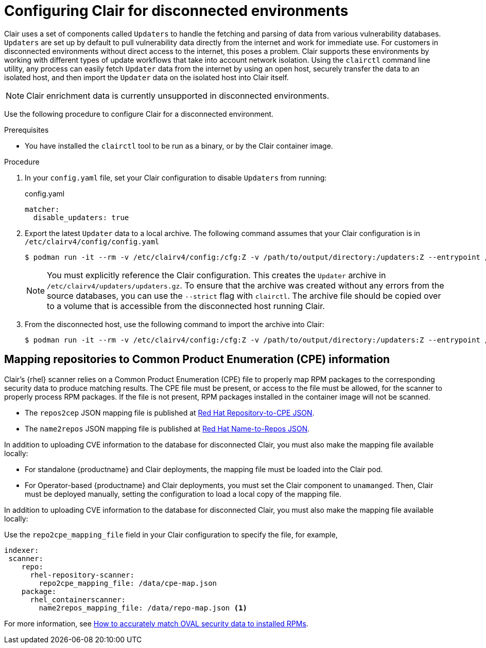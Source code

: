 :_content-type: CONCEPT
[id="configuring-clair-disconnected-environments"]
= Configuring Clair for disconnected environments

Clair uses a set of components called `Updaters` to handle the fetching and parsing of data from various vulnerability databases. `Updaters` are set up by default to pull vulnerability data directly from the internet and work for immediate use. For customers in disconnected environments without direct access to the internet, this poses a problem. Clair supports these environments by working with different types of update workflows that take into account network isolation. Using the `clairctl` command line utility, any process can easily fetch `Updater` data from the internet by using an open host, securely transfer the data to an isolated host, and then import the `Updater` data on the isolated host into Clair itself. 

[NOTE]
====
Clair enrichment data is currently unsupported in disconnected environments. 
====

Use the following procedure to configure Clair for a disconnected environment. 

.Prerequisites 

* You have installed the `clairctl` tool to be run as a binary, or by the Clair container image. 

.Procedure

. In your `config.yaml` file, set your Clair configuration to disable `Updaters` from running: 
+
.config.yaml
[source,yaml]
----
matcher:
  disable_updaters: true
----

. Export the latest `Updater` data to a local archive. The following command assumes that your Clair configuration is in `/etc/clairv4/config/config.yaml`
+
[subs="verbatim,attributes"]
----
$ podman run -it --rm -v /etc/clairv4/config:/cfg:Z -v /path/to/output/directory:/updaters:Z --entrypoint /bin/clairctl {productrepo}/{clairimage}:{productminv} --config /cfg/config.yaml export-updaters  /updaters/updaters.gz
----
+
[NOTE]
====
You must explicitly reference the Clair configuration. This creates the `Updater` archive in `/etc/clairv4/updaters/updaters.gz`. To ensure that the archive was created without any errors from the source databases, you can use the `--strict` flag with `clairctl`. The archive file should be copied over to a volume that is accessible from the disconnected host running Clair. 
====

. From the disconnected host, use the following command to import the archive into Clair: 
+
[subs="verbatim,attributes"]
----
$ podman run -it --rm -v /etc/clairv4/config:/cfg:Z -v /path/to/output/directory:/updaters:Z --entrypoint /bin/clairctl {productrepo}/{clairimage}:{productminv} --config /cfg/config.yaml import-updaters /updaters/updaters.gz
----

[id="mapping-repositories-to-cpe-information"]
== Mapping repositories to Common Product Enumeration (CPE) information

Clair's {rhel} scanner relies on a Common Product Enumeration (CPE) file to properly map RPM packages to the corresponding security data to produce matching results. The CPE file must be present, or access to the file must be allowed, for the scanner to properly process RPM packages. If the file is not present, RPM packages installed in the container image will not be scanned. 

* The `repos2cep` JSON mapping file is published at link:https://www.redhat.com/security/data/metrics/repository-to-cpe.json[Red Hat Repository-to-CPE JSON].

* The `name2repos` JSON mapping file is published at link:https://access.redhat.com/security/data/metrics/container-name-repos-map.json[Red Hat Name-to-Repos JSON]. 

In addition to uploading CVE information to the database for disconnected Clair, you must also make the mapping file available locally: 

* For standalone {productname} and Clair deployments, the mapping file must be loaded into the Clair pod. 
* For Operator-based {productname} and Clair deployments, you must set the Clair component to `unamanged`. Then, Clair must be deployed manually, setting the configuration to load a local copy of the mapping file. 

In addition to uploading CVE information to the database for disconnected Clair, you must also make the mapping file available locally:

Use the `repo2cpe_mapping_file` field in your Clair configuration to specify the file, for example, 

[source,yaml]
----
indexer:   
 scanner:
    repo:
      rhel-repository-scanner:
        repo2cpe_mapping_file: /data/cpe-map.json
    package:
      rhel_containerscanner:
        name2repos_mapping_file: /data/repo-map.json <1> 
----

For more information, see link:https://www.redhat.com/en/blog/how-accurately-match-oval-security-data-installed-rpms[How to accurately match OVAL security data to installed RPMs].